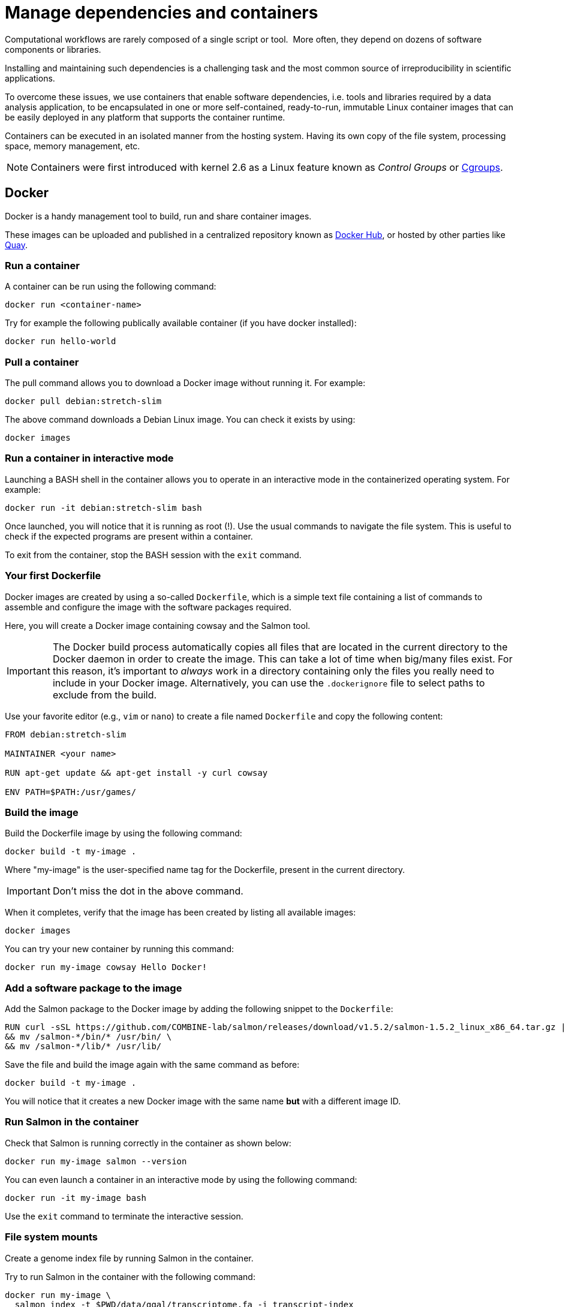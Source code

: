 = Manage dependencies and containers

Computational workflows are rarely composed of a single script or tool. 
More often, they depend on dozens of software
components or libraries.

Installing and maintaining such dependencies is a challenging task and
the most common source of irreproducibility in scientific applications.

To overcome these issues, we use containers that enable software dependencies, i.e. tools and libraries required by a data analysis application, to be encapsulated in one or more self-contained, ready-to-run, immutable Linux container images that can be easily deployed in any platform that supports the container runtime.

Containers can be executed in an isolated manner from the hosting system.
Having its own copy of the file system, processing space, memory management, etc.

NOTE: Containers were first introduced with kernel 2.6 as a Linux feature known as _Control Groups_ or https://en.wikipedia.org/wiki/Cgroups[Cgroups].

== Docker

Docker is a handy management tool to build, run and share container images.

These images can be uploaded and published in a centralized repository known as
https://hub.docker.com[Docker Hub], or hosted by other parties like https://quay.io[Quay].

=== Run a container

A container can be run using the following command:

[cmd]
----
docker run <container-name>
----

Try for example the following publically available container (if you have docker installed):

[cmd]
----
docker run hello-world
----

=== Pull a container

The pull command allows you to download a Docker image without running it. For example:

[cmd]
----
docker pull debian:stretch-slim
----

The above command downloads a Debian Linux image. You can check it exists by using:

[cmd]
----
docker images
----

=== Run a container in interactive mode

Launching a BASH shell in the container allows you to operate in an interactive mode
in the containerized operating system. For example:

[cmd]
----
docker run -it debian:stretch-slim bash
----

Once launched, you will notice that it is running as root (!).
Use the usual commands to navigate the file system.
This is useful to check if the expected programs are present within a container.

To exit from the container, stop the BASH session with the `exit` command.

=== Your first Dockerfile

Docker images are created by using a so-called `Dockerfile`, which is a simple text file
containing a list of commands to assemble and configure the image
with the software packages required.

Here, you will create a Docker image containing cowsay and the Salmon tool.

IMPORTANT: The Docker build process automatically copies all files that are located in the
current directory to the Docker daemon in order to create the image. This can take
a lot of time when big/many files exist. For this reason, it's important to _always_ work in
a directory containing only the files you really need to include in your Docker image.
Alternatively, you can use the `.dockerignore` file to select paths to exclude from the build.

Use your favorite editor (e.g., `vim` or `nano`) to create a file named `Dockerfile` and copy the
following content:

[source,docker,linenums]
----
FROM debian:stretch-slim

MAINTAINER <your name>

RUN apt-get update && apt-get install -y curl cowsay

ENV PATH=$PATH:/usr/games/
----

=== Build the image

Build the Dockerfile image by using the following command:

[cmd]
----
docker build -t my-image .
----

Where "my-image" is the user-specified name tag for the Dockerfile, present in the current directory.

IMPORTANT: Don't miss the dot in the above command.

When it completes, verify that the image
has been created by listing all available images:

[cmd]
----
docker images
----

You can try your new container by running this command:

[cmd]
----
docker run my-image cowsay Hello Docker!
----

=== Add a software package to the image

Add the Salmon package to the Docker image by adding the following snippet to the `Dockerfile`:

[source,docker,linenums,options="nowrap"]
----
RUN curl -sSL https://github.com/COMBINE-lab/salmon/releases/download/v1.5.2/salmon-1.5.2_linux_x86_64.tar.gz | tar xz \
&& mv /salmon-*/bin/* /usr/bin/ \
&& mv /salmon-*/lib/* /usr/lib/
----

Save the file and build the image again with the same command as before:

[cmd]
----
docker build -t my-image .
----

You will notice that it creates a new Docker image with the same name *but* with a different image ID.

=== Run Salmon in the container

Check that Salmon is running correctly in the container as shown below:

[cmd]
----
docker run my-image salmon --version
----

You can even launch a container in an interactive mode by using the following command:

[cmd]
----
docker run -it my-image bash
----

Use the `exit` command to terminate the interactive session.

=== File system mounts

Create a genome index file by running Salmon in the container.

Try to run Salmon in the container with the following command:

[cmd]
----
docker run my-image \
  salmon index -t $PWD/data/ggal/transcriptome.fa -i transcript-index
----

The above command fails because Salmon cannot access the input file.

This happens because the container runs in a completely separate file system and
it cannot access the hosting file system by default.

You will need to use the `--volume` command-line option to mount the input file(s) e.g.

[cmd]
----
docker run --volume $PWD/data/ggal/transcriptome.fa:/transcriptome.fa my-image \
  salmon index -t /transcriptome.fa -i transcript-index
----

IMPORTANT: The generated `transcript-index` directory is still not accessible in the host file system.

TIP: An easier way is to mount a parent directory to an identical one in the container,
this allows you to use the same path when running it in the container e.g.

[cmd]
----
docker run --volume $PWD:$PWD --workdir $PWD my-image \
  salmon index -t $PWD/data/ggal/transcriptome.fa -i transcript-index
----

Or set a folder you want to mount as an environmental variable, called `DATA`:

[cmd]
----
DATA=/workspace/nf-training-public/nf-training/data
docker run --volume $DATA:$DATA --workdir $PWD my-image \
  salmon index -t $PWD/data/ggal/transcriptome.fa -i transcript-index
----

Now check the content of the `transcript-index` folder by entering the command:

[cmd]
----
ls -la transcript-index
----

IMPORTANT: Note that the permissions for files created by the Docker execution is `root`.

=== Upload the container in the Docker Hub (bonus)

Publish your container in the Docker Hub to share it with other people.

Create an account on the https://hub.docker.com website. Then from your shell terminal run
the following command, entering the user name and password you specified when registering in the Hub:

[cmd]
----
docker login
----

Tag the image with your Docker user name account:

[cmd]
----
docker tag my-image <user-name>/my-image
----

Finally push it to the Docker Hub:

[cmd]
----
docker push <user-name>/my-image
----

After that anyone will be able to download it by using the command:

[cmd]
----
docker pull <user-name>/my-image
----

Note how after a pull and push operation, Docker prints the container digest number e.g.

[cmd]
----
Digest: sha256:aeacbd7ea1154f263cda972a96920fb228b2033544c2641476350b9317dab266
Status: Downloaded newer image for nextflow/rnaseq-nf:latest
----

This is a unique and immutable identifier that can be used to reference a container image
in a univocally manner. For example:

[cmd]
----
docker pull nextflow/rnaseq-nf@sha256:aeacbd7ea1154f263cda972a96920fb228b2033544c2641476350b9317dab266
----

=== Run a Nextflow script using a Docker container

The simplest way to run a Nextflow script with a Docker image is using the
`-with-docker` command-line option:

[cmd]
----
nextflow run script2.nf -with-docker my-image
----

As seen in the last section, you can also configure the Nextflow config file (`nextflow.config`) to select which container to use instead of having to specify it as a command-line argument every time.

== Singularity

http://singularity.lbl.gov[Singularity] is a container runtime designed to work in high-performance computing data centers,
where the usage of Docker is generally not allowed due to security constraints.

Singularity implements a container execution model similar to Docker. However, it uses
a completely different implementation design.

A Singularity container image is archived as a plain file that can be stored in a shared
file system and accessed by many computing nodes managed using a batch scheduler.

WARNING: Singularity will not work with Gitpod. If you wish to try this section, please do it locally, or on an HPC.

=== Create a Singularity images

Singularity images are created using a `Singularity` file in a similar manner to Docker but
using a different syntax.

[source,singularity,linenums,options="nowrap"]
----
Bootstrap: docker
From: debian:stretch-slim

%environment
export PATH=$PATH:/usr/games/

%labels
AUTHOR <your name>

%post

apt-get update && apt-get install -y locales-all curl cowsay
curl -sSL https://github.com/COMBINE-lab/salmon/releases/download/v1.0.0/salmon-1.0.0_linux_x86_64.tar.gz | tar xz \
&& mv /salmon-*/bin/* /usr/bin/ \
&& mv /salmon-*/lib/* /usr/lib/
----

Once you have saved the `Singularity` file. You can create the image with these commands:

[cmd]
----
sudo singularity build my-image.sif Singularity
----

Note: the `build` command requires `sudo` permissions. A common workaround
consists of building the image on a local workstation and then deploying it in the
cluster by copying the image file.

=== Running a container

Once done, you can run your container with the following command

[cmd]
----
singularity exec my-image.sif cowsay 'Hello Singularity'
----

By using the `shell` command you can enter in the container in interactive mode.
For example:

[cmd]
----
singularity shell my-image.sif
----

Once in the container instance run the following commands:

[cmd]
----
touch hello.txt
ls -la
----

TIP: Note how the files on the host environment are shown. Singularity automatically
mounts the host `$HOME` directory and uses the current work directory.

=== Import a Docker image

An easier way to create a Singularity container without requiring sudo permission and boosting the containers interoperability is to import a Docker container image by pulling it directly from a Docker registry. For example:

[cmd]
----
singularity pull docker://debian:stretch-slim
----

The above command automatically downloads the Debian Docker image and converts it to
a Singularity image in the current directory with the name `debian-jessie.simg`.

=== Run a Nextflow script using a Singularity container

Nextflow allows the transparent usage of Singularity containers as easy as with Docker.

Simply enable the use of the Singularity engine in place of Docker in the Nextflow configuration file by using the `-with-singularity` command-line option:

[cmd]
----
nextflow run script7.nf -with-singularity nextflow/rnaseq-nf
----

As before, the Singularity container can also be provided in the Nextflow config file. We'll see how to do this later.

=== The Singularity Container Library

The authors of Singularity, https://www.sylabs.io/[SyLabs] have their own repository of Singularity
containers.

In the same way that we can push Docker images to Docker Hub, we can upload Singularity images
to the Singularity Library.

== Conda/Bioconda packages

Conda is a popular package and environment manager. The built-in support for Conda allows Nextflow pipelines to automatically create and activate the Conda environment(s), given the dependencies specified by each process.

In this Gitpod environment, conda is already installed.

=== Using conda

A Conda environment is defined using a YAML file, which lists the required software packages. The first thing you need to do is to initiate conda for shell interaction, and then open a new terminal by running bash.

[cmd,linenums]
----
conda init
bash
----

Then write your YAML file. For example:

[source,yaml,linenums]
----
name: nf-tutorial
channels:
  - conda-forge
  - defaults
  - bioconda
dependencies:
  - bioconda::salmon=1.5.1
  - bioconda::fastqc=0.11.9
  - bioconda::multiqc=1.12
  - conda-forge::tbb=2020.2
----

Given the recipe file, the environment is created using the command shown below:

[cmd]
----
conda env create --file env.yml
----

You can check the environment was created successfully with the command shown below:

[cmd]
----
conda env list
----

This should look something like this:
[cmd,linenums]
----
# conda environments:
#
base                  *  /opt/conda
nf-tutorial              /opt/conda/envs/nf-tutorial
----

To enable the environment you can use the `activate` command:

[cmd]
----
conda activate nf-tutorial
----

Nextflow is able to manage the activation of a Conda environment when its directory
is specified using the `-with-conda` option (using the same path shown in the `list` function. For example:

[cmd]
----
nextflow run script7.nf -with-conda /opt/conda/envs/nf-tutorial
----

TIP: When creating a Conda environment with a YAML recipe file, Nextflow automatically downloads the required dependencies, builds the environment and activates it.

This makes easier to manage different environments for the processes in the workflow script.

See the https://www.nextflow.io/docs/latest/conda.html[docs] for details.


=== Create and use conda-like environments using micromamba

Another way to build conda-like environments is through a `Dockerfile` and https://mamba.readthedocs.io/en/latest/user_guide/micromamba.html[`micromamba`].

`micromamba` is a fast and robust package for building small conda-based environments.

This saves having to build a conda environment each time you want to use it (as outlined in previous sections).

To do this, you simply require a `Dockerfile` and you use micromamba to install the packages. However, a good practice is to have a YAML recipe file like in the previous section, so we'll do it here too.

[source,yaml,linenums]
----
name: nf-tutorial
channels:
  - conda-forge
  - defaults
  - bioconda
dependencies:
  - bioconda::salmon=1.5.1
  - bioconda::fastqc=0.11.9
  - bioconda::multiqc=1.12
  - conda-forge::tbb=2020.2
----

Then, we can write our Dockerfile with micromamba installing the packages from this recipe file.

[source,docker,linenums,options="nowrap"]
----
FROM mambaorg/micromamba:0.25.1

MAINTAINER  Your name <your_email>

COPY --chown=$MAMBA_USER:$MAMBA_USER micromamba.yml /tmp/env.yml

RUN micromamba create -n nf-tutorial

RUN micromamba install -y -n nf-tutorial -f /tmp/env.yml && \
    micromamba clean --all --yes

ENV PATH /opt/conda/envs/nf-tutorial/bin:$PATH
----

The above `Dockerfile` takes the parent image 'mambaorg/micromamba', then installs a `conda` environment using `micromamba`, and installs `salmon`, `fastqc` and `multiqc`.

[discrete]
=== Exercise

Try executing the RNA-Seq pipeline from earlier (script7.nf). Start by building your own micromamba `Dockerfile` (from above), save it to your docker hub repo, and direct Nextflow to run from this container (changing your `nextflow.config`).

IMPORTANT: Building a Docker container and pushing to your personal repo can take >10 minutes.

.For an overview of steps to take, click here:
[%collapsible]
====
1. Make a file called `Dockerfile` in the current directory (with the code above).

2. Build the image: `docker build -t my-image .` (don't forget the '.').

3. Publish the docker image to your online docker account.
+
--
Something similar to the following, with <myrepo> replaced with your own Docker ID, without '<' and '>' characters!

TIP: "my-image" could be replaced with any name you choose. As good practice, choose something memorable and ensure the name matches the name you used in the previous command.

[cmd]
----
docker login
docker tag my-image <myrepo>/my-image
docker push <myrepo>/my-image
----
--

4. Add the image file name to the `nextflow.config` file.
+
--
e.g. remove the following from the `nextflow.config`:

[source,config]
----
process.container = 'nextflow/rnaseq-nf'
----

and replace with:

[source,config]
----
process.container = '<myrepo>/my-image'
----

--

5. Trying running Nextflow, e.g.:
+
--
[cmd]
----
nextflow run script7.nf -with-docker
----
--

Nextflow should now be able to find `salmon` to run the process.
====

== BioContainers

Another useful resource linking together Bioconda and containers is the https://biocontainers.pro[BioContainers] project. BioContainers is a community initiative that provides a registry of container images for every Bioconda recipe.

So far, we've seen how to install packages with conda and micromamba, both locally and within containers. With BioContainers, you don't need to create your own container image for the tools you want, and you don't need to use conda or micromamba to install the packages. It already provides you with a Docker image containing the programs you want installed. For example, you can get the container image of fastqc using BioContainers with:

[cmd]
----
docker pull biocontainers/fastqc:v0.11.5
----

You can check the registry for the packages you want in https://biocontainers.pro/registry[BioContainers official website].

Contrary to other registries that will pull the latest image when no tag (version) is provided, you must specify a tag when pulling BioContainers (after a colon `:`, e.g fastqc:v0.11.5). Check the tags within the registry and pick the one that better suits your needs.

[discrete]
=== Exercise

During the earlier RNA-Seq tutorial (script2.nf), we created an index with the salmon tool. Given we do not have salmon installed locally in the machine provided by Gitpod, we had to either run it with `-with-conda` or `-with-docker`. Your task now is to run it again `-with-docker`, but without having to create your own Docker container image. Instead, use the BioContainers image for salmon 1.7.0.

.For the result, click here:
[%collapsible]
====
[cmd]
----
nextflow run script2.nf -with-docker quay.io/biocontainers/salmon:1.7.0--h84f40af_0
----
====

[discrete]
=== Bonus Exercise

Change the process directives in `script5.nf` or the `nextflow.config` file to make the pipeline automatically use BioContainers when using salmon, or fastqc.

HINT: Temporarily comment out the line `process.container = 'nextflow/rnaseq-nf'` in the `nextflow.config` file to make sure the processes are using the BioContainers that you set, and not the container image we have been using in this training. With these changes, you should be able to run the pipeline with BioContainers by running the following in the command line:

.For the result, click here:
[%collapsible]
====
[cmd]
----
nextflow run script5.nf
----
with the following container directives for each process:
[source,nextflow,linenums]
----
process FASTQC {
    container = 'biocontainers/fastqc:v0.11.5'
    tag "FASTQC on $sample_id"
...
----

and

[source,nextflow,linenums]
----
process QUANTIFICATION {
    tag "Salmon on $sample_id"
    container = 'quay.io/biocontainers/salmon:1.7.0--h84f40af_0'
    publishDir params.outdir, mode:'copy'
...
----

Check the `.command.run` file in the work directory and ensure that the run line contains the correct Biocontainers.
====

[discrete]
=== Bonus content

[%collapsible]
====
You can have more complex definitions within your process block by letting the appropriate container image or conda package be used depending on if the user selected singularity, Docker or conda to be used. You can click https://nf-co.re/docs/contributing/modules#software-requirements[here] for more information and https://github.com/nf-core/modules/blob/61f68913fefc20241ceccb671b104230b2d775d7/modules/bowtie2/align/main.nf#L6-L9[here] for an example.
====


